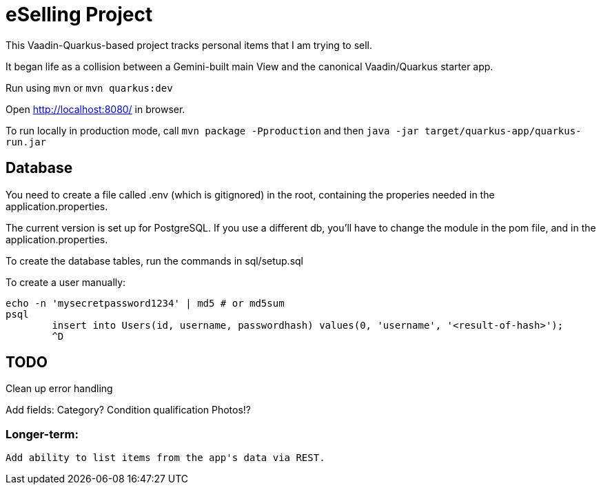 = eSelling Project

This Vaadin-Quarkus-based project tracks personal items that I am trying to sell.

It began life as a collision between a Gemini-built main View
and the canonical Vaadin/Quarkus starter app.

Run using `mvn` or `mvn quarkus:dev`

Open http://localhost:8080/[] in browser.

To run locally in production mode, call `mvn package -Pproduction` 
and then
`java -jar target/quarkus-app/quarkus-run.jar`

== Database

You need to create a file called .env (which is gitignored) in the root,
containing the properies needed in the application.properties.

The current version is set up for PostgreSQL.  If you use a different
db, you'll have to change the module in the pom file, and in the application.properties.

To create the database tables, run the commands in sql/setup.sql

To create a user manually:

	echo -n 'mysecretpassword1234' | md5 # or md5sum
	psql
		insert into Users(id, username, passwordhash) values(0, 'username', '<result-of-hash>');
		^D

== TODO

Clean up error handling

Add fields:
	Category?
	Condition qualification
	Photos!?

=== Longer-term:

	Add ability to list items from the app's data via REST.

